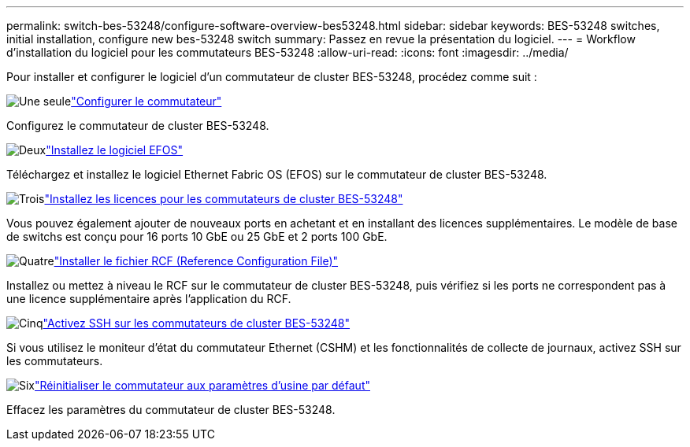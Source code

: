 ---
permalink: switch-bes-53248/configure-software-overview-bes53248.html 
sidebar: sidebar 
keywords: BES-53248 switches, initial installation, configure new bes-53248 switch 
summary: Passez en revue la présentation du logiciel. 
---
= Workflow d'installation du logiciel pour les commutateurs BES-53248
:allow-uri-read: 
:icons: font
:imagesdir: ../media/


[role="lead"]
Pour installer et configurer le logiciel d'un commutateur de cluster BES-53248, procédez comme suit :

.image:https://raw.githubusercontent.com/NetAppDocs/common/main/media/number-1.png["Une seule"]link:configure-install-initial.html["Configurer le commutateur"]
[role="quick-margin-para"]
Configurez le commutateur de cluster BES-53248.

.image:https://raw.githubusercontent.com/NetAppDocs/common/main/media/number-2.png["Deux"]link:configure-efos-software.html["Installez le logiciel EFOS"]
[role="quick-margin-para"]
Téléchargez et installez le logiciel Ethernet Fabric OS (EFOS) sur le commutateur de cluster BES-53248.

.image:https://raw.githubusercontent.com/NetAppDocs/common/main/media/number-3.png["Trois"]link:configure-licenses.html["Installez les licences pour les commutateurs de cluster BES-53248"]
[role="quick-margin-para"]
Vous pouvez également ajouter de nouveaux ports en achetant et en installant des licences supplémentaires. Le modèle de base de switchs est conçu pour 16 ports 10 GbE ou 25 GbE et 2 ports 100 GbE.

.image:https://raw.githubusercontent.com/NetAppDocs/common/main/media/number-4.png["Quatre"]link:configure-install-rcf.html["Installer le fichier RCF (Reference Configuration File)"]
[role="quick-margin-para"]
Installez ou mettez à niveau le RCF sur le commutateur de cluster BES-53248, puis vérifiez si les ports ne correspondent pas à une licence supplémentaire après l'application du RCF.

.image:https://raw.githubusercontent.com/NetAppDocs/common/main/media/number-5.png["Cinq"]link:configure-ssh.html["Activez SSH sur les commutateurs de cluster BES-53248"]
[role="quick-margin-para"]
Si vous utilisez le moniteur d'état du commutateur Ethernet (CSHM) et les fonctionnalités de collecte de journaux, activez SSH sur les commutateurs.

.image:https://raw.githubusercontent.com/NetAppDocs/common/main/media/number-6.png["Six"]link:reset-switch-bes-53248.html["Réinitialiser le commutateur aux paramètres d'usine par défaut"]
[role="quick-margin-para"]
Effacez les paramètres du commutateur de cluster BES-53248.
